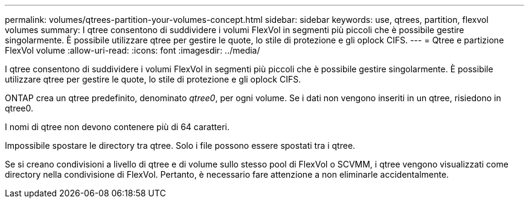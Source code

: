 ---
permalink: volumes/qtrees-partition-your-volumes-concept.html 
sidebar: sidebar 
keywords: use, qtrees, partition, flexvol volumes 
summary: I qtree consentono di suddividere i volumi FlexVol in segmenti più piccoli che è possibile gestire singolarmente. È possibile utilizzare qtree per gestire le quote, lo stile di protezione e gli oplock CIFS. 
---
= Qtree e partizione FlexVol volume
:allow-uri-read: 
:icons: font
:imagesdir: ../media/


[role="lead"]
I qtree consentono di suddividere i volumi FlexVol in segmenti più piccoli che è possibile gestire singolarmente. È possibile utilizzare qtree per gestire le quote, lo stile di protezione e gli oplock CIFS.

ONTAP crea un qtree predefinito, denominato _qtree0_, per ogni volume. Se i dati non vengono inseriti in un qtree, risiedono in qtree0.

I nomi di qtree non devono contenere più di 64 caratteri.

Impossibile spostare le directory tra qtree. Solo i file possono essere spostati tra i qtree.

Se si creano condivisioni a livello di qtree e di volume sullo stesso pool di FlexVol o SCVMM, i qtree vengono visualizzati come directory nella condivisione di FlexVol. Pertanto, è necessario fare attenzione a non eliminarle accidentalmente.
